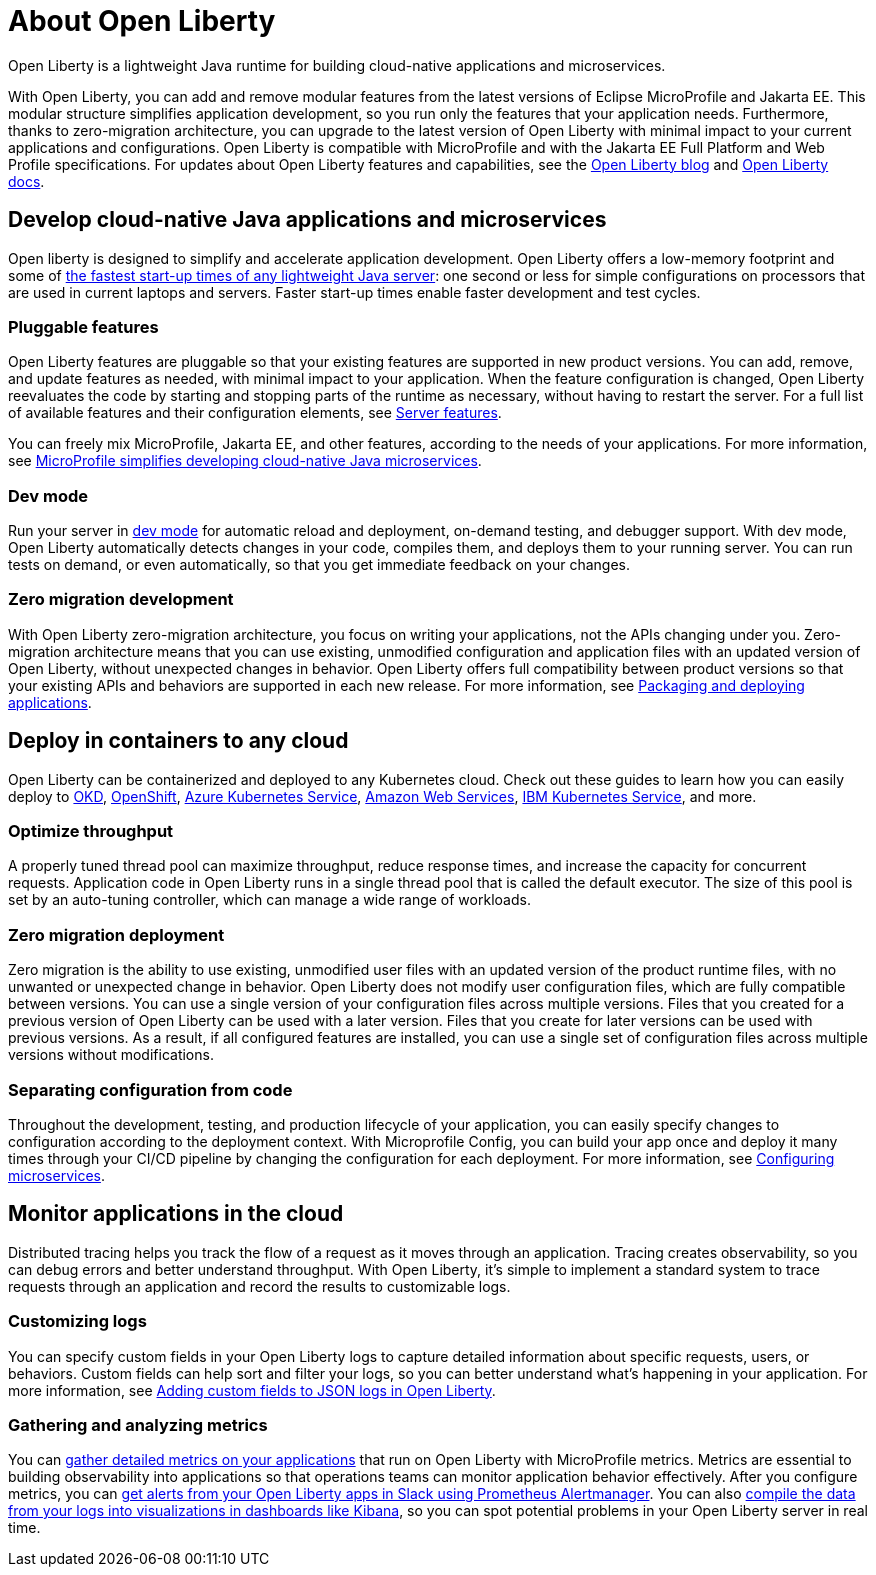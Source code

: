 // Copyright (c) 2020 IBM Corporation and others.
// Licensed under Creative Commons Attribution-NoDerivatives
// 4.0 International (CC BY-ND 4.0)
//   https://creativecommons.org/licenses/by-nd/4.0/
//
// Contributors:
//     IBM Corporation
//
:page-description: Open Liberty is a lightweight Java runtime for building cloud-native applications and microservices.
:page-layout: general-reference
:seo-title: About Open Liberty
:seo-description: Open Liberty is a lightweight Java runtime for building cloud-native applications and microservices.
:page-layout: general-reference
:page-type: general
= About Open Liberty

Open Liberty is a lightweight Java runtime for building cloud-native applications and microservices.

With Open Liberty, you can add and remove modular features from the latest versions of Eclipse MicroProfile and Jakarta EE.
This modular structure simplifies application development, so you run only the features that your application needs.
Furthermore, thanks to zero-migration architecture, you can upgrade to the latest version of Open Liberty with minimal impact to your current applications and configurations.
Open Liberty is compatible with MicroProfile and with the Jakarta EE Full Platform and Web Profile specifications.
For updates about Open Liberty features and capabilities, see the link:https://openliberty.io/blog/[Open Liberty blog] and https://openliberty.io/docs/[Open Liberty docs].


== Develop cloud-native Java applications and microservices

Open liberty is designed to simplify and accelerate application development. Open Liberty offers a low-memory footprint and some of link:/blog/2019/10/30/faster-startup-open-liberty.html[the fastest start-up times of any lightweight Java server]: one second or less for simple configurations on processors that are used in current laptops and servers.
Faster start-up times enable faster development and test cycles.

=== Pluggable features
Open Liberty features are pluggable so that your existing features are supported in new product versions. You can add, remove, and update features as needed, with minimal impact to your application. When the feature configuration is changed, Open Liberty reevaluates the code by starting and stopping parts of the runtime as necessary, without having to restart the server. For a full list of available features and their configuration elements, see link:/docs/ref/feature/#featureOverview.html[Server features].

You can freely mix MicroProfile, Jakarta EE, and other features, according to the needs of your applications. For more information, see link:/docs/ref/general/#microprofile.html[MicroProfile simplifies developing cloud-native Java microservices].

=== Dev mode
Run your server in link://blog/2019/10/22/liberty-dev-mode.html[dev mode] for automatic reload and deployment, on-demand testing, and debugger support.
With dev mode, Open Liberty automatically detects changes in your code, compiles them, and deploys them to your running server.
You can run tests on demand, or even automatically, so that you get immediate feedback on your changes.

=== Zero migration development
With Open Liberty zero-migration architecture, you focus on writing your applications, not the APIs changing under you.
Zero-migration architecture means that you can use existing, unmodified configuration and application files with an updated version of Open Liberty, without unexpected changes in behavior.
Open Liberty offers full compatibility between product versions so that your existing APIs and behaviors are supported in each new release. For more information, see link:/guides/getting-started.html[Packaging and deploying applications].


== Deploy in containers to any cloud

Open Liberty can be containerized and deployed to any Kubernetes cloud. Check out these guides to learn how you can easily deploy to link:/guides/okd.html[OKD], link:/guides/cloud-openshift.html[OpenShift], link:/guides/cloud-azure.html[Azure Kubernetes Service], link:/guides/cloud-aws.html[Amazon Web Services], link:/guides/cloud-ibm.html[IBM Kubernetes Service], and more.

=== Optimize throughput

A properly tuned thread pool can maximize throughput, reduce response times, and increase the capacity for concurrent requests.
Application code in Open Liberty runs in a single thread pool that is called the default executor.
The size of this pool is set by an auto-tuning controller, which can manage a wide range of workloads.

=== Zero migration deployment

Zero migration is the ability to use existing, unmodified user files with an updated version of the product runtime files, with no unwanted or unexpected change in behavior. Open Liberty does not modify user configuration files, which are fully compatible between versions.
You can use a single version of your configuration files across multiple versions.
Files that you created for a previous version of Open Liberty can be used with a later version.
Files that you create for later versions can be used with previous versions.
As a result, if all configured features are installed, you can use a single set of configuration files across multiple versions without modifications.

=== Separating configuration from code

Throughout the development, testing, and production lifecycle of your application, you can easily specify changes to configuration according to the deployment context. With Microprofile Config, you can build your app once and deploy it many times through your CI/CD pipeline by changing the configuration for each deployment. For more information, see link:/guides/microprofile-config.html[Configuring microservices].


== Monitor applications in the cloud

Distributed tracing helps you track the flow of a request as it moves through an application.
Tracing creates observability, so you can debug errors and better understand throughput. With Open Liberty, it's simple to implement a standard system to trace requests through an application and record the results to customizable logs.

=== Customizing logs
You can specify custom fields in your Open Liberty logs to capture detailed information about specific requests, users, or behaviors. Custom fields can help sort and filter your logs, so you can better understand what's happening in your application. For more information, see link:https://openliberty.io/blog/2019/12/03/custom-fields-json-logs.html[
Adding custom fields to JSON logs in Open Liberty].

=== Gathering and analyzing metrics
You can link:/docs/ref/general/#microservice_observability_metrics.html[gather detailed metrics on your applications] that run on Open Liberty with MicroProfile metrics. Metrics are essential to building observability into applications so that operations teams can monitor application behavior effectively. After you configure metrics, you can link:/blog/2020/01/29/alerts-slack-prometheus-alertmanager-open-liberty.html[get alerts from your Open Liberty apps in Slack using Prometheus Alertmanager]. You can also link:blog/2020/01/23/Kibana-dashboard-visualizations.html[compile the data from your logs into visualizations in dashboards like Kibana], so you can spot potential problems in your Open Liberty server in real time.
